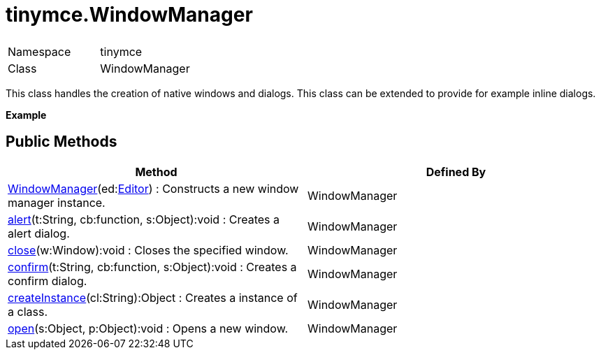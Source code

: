 :rootDir: ./../
:partialsDir: {rootDir}partials/
= tinymce.WindowManager

|===
|  |

| Namespace
| tinymce

| Class
| WindowManager
|===

This class handles the creation of native windows and dialogs. This class can be extended to provide for example inline dialogs.

*Example*

[[public-methods]]
== Public Methods
anchor:publicmethods[historical anchor]

|===
| Method | Defined By

| <<windowmanager,WindowManager>>(ed:xref:api/class_tinymce.Editor.adoc[Editor]) : Constructs a new window manager instance.
| WindowManager

| <<alert,alert>>(t:String, cb:function, s:Object):void : Creates a alert dialog.
| WindowManager

| <<close,close>>(w:Window):void : Closes the specified window.
| WindowManager

| <<confirm,confirm>>(t:String, cb:function, s:Object):void : Creates a confirm dialog.
| WindowManager

| <<createinstance,createInstance>>(cl:String):Object : Creates a instance of a class.
| WindowManager

| <<open,open>>(s:Object, p:Object):void : Opens a new window.
| WindowManager
|===

